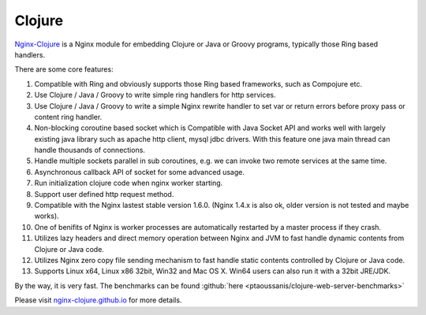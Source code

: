 Clojure
=======

`Nginx-Clojure <http://nginx-clojure.github.io>`_ is a Nginx module for embedding Clojure or Java or Groovy programs, typically those Ring based handlers.

There are some core features:

#. Compatible with Ring and obviously supports those Ring based frameworks, such as Compojure etc.
#. Use Clojure / Java / Groovy to write simple ring handlers for http services.
#. Use Clojure / Java / Groovy to write a simple Nginx rewrite handler to set var or return errors before proxy pass or content ring handler.
#. Non-blocking coroutine based socket which is Compatible with Java Socket API and works well with largely existing java library such as apache http client, mysql jdbc drivers. With this feature one java main thread can handle thousands of connections.
#. Handle multiple sockets parallel in sub coroutines, e.g. we can invoke two remote services at the same time.
#. Asynchronous callback API of socket for some advanced usage.
#. Run initialization clojure code when nginx worker starting.
#. Support user defined http request method.
#. Compatible with the Nginx lastest stable version 1.6.0. (Nginx 1.4.x is also ok, older version is not tested and maybe works).
#. One of benifits of Nginx is worker processes are automatically restarted by a master process if they crash.
#. Utilizes lazy headers and direct memory operation between Nginx and JVM to fast handle dynamic contents from Clojure or Java code.
#. Utilizes Nginx zero copy file sending mechanism to fast handle static contents controlled by Clojure or Java code.
#. Supports Linux x64, Linux x86 32bit, Win32 and Mac OS X. Win64 users can also run it with a 32bit JRE/JDK.

By the way, it is very fast. The benchmarks can be found :github:`here <ptaoussanis/clojure-web-server-benchmarks>`

Please visit `nginx-clojure.github.io <http://nginx-clojure.github.io>`_ for more details.
